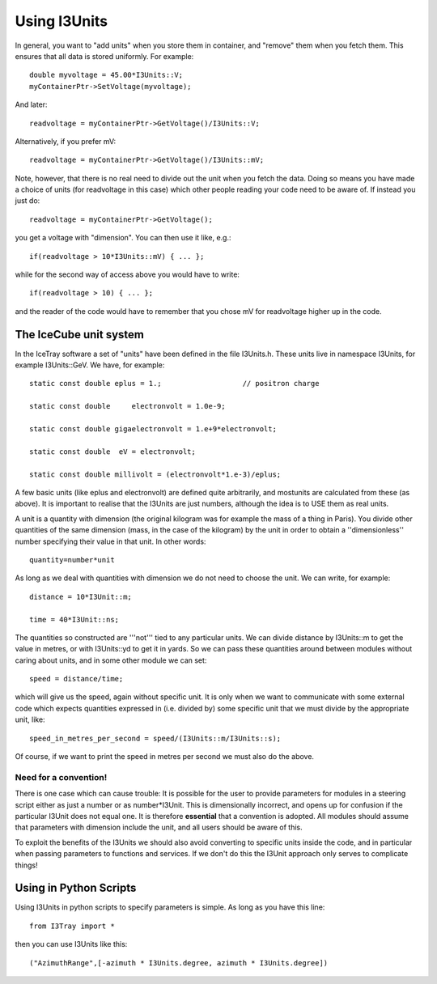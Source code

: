 Using I3Units
==============

In general, you want to "add units" when you store them in
container, and "remove" them when you fetch them.  This
ensures that all data is stored uniformly.
For example::

 double myvoltage = 45.00*I3Units::V;
 myContainerPtr->SetVoltage(myvoltage);

And later::

 readvoltage = myContainerPtr->GetVoltage()/I3Units::V;

Alternatively, if you prefer mV::

 readvoltage = myContainerPtr->GetVoltage()/I3Units::mV;

Note, however, that there is no real need to divide out the unit when
you fetch the data. Doing so means you have made a choice of units 
(for readvoltage in this case) which other people reading your code need to be 
aware of. If instead you just do::

 readvoltage = myContainerPtr->GetVoltage();

you get a voltage with "dimension". You can then use it like, e.g.::

 if(readvoltage > 10*I3Units::mV) { ... };

while for the second way of access above you would have to write::

 if(readvoltage > 10) { ... };

and the reader of the code would have to remember that you chose mV for 
readvoltage higher up in the code.

The IceCube unit system
------------------------

In the IceTray software a set of "units" have been defined in the file 
I3Units.h. These units live in namespace I3Units, for example I3Units::GeV.
We have, for example::

 static const double eplus = 1.;		   // positron charge

 static const double     electronvolt = 1.0e-9;

 static const double gigaelectronvolt = 1.e+9*electronvolt;

 static const double  eV = electronvolt;

 static const double millivolt = (electronvolt*1.e-3)/eplus;

A few basic units (like eplus and electronvolt) are defined quite 
arbitrarily, and mostunits are calculated from these (as above).  It 
is important to realise that the I3Units are just numbers, although 
the idea is to USE them as real units.

A unit is a quantity with dimension (the original kilogram was for 
example the mass of a thing in Paris). You divide other quantities 
of the same dimension (mass, in the case of the kilogram) by the unit 
in order to obtain a ''dimensionless'' number specifying their 
value in that unit. In other words::

 quantity=number*unit

As long as we deal with quantities with dimension we do not need to
choose the unit. We can write, for example::

 distance = 10*I3Unit::m;

 time = 40*I3Unit::ns;

The quantities so constructed are '''not''' tied to any particular units. We can divide distance by I3Units::m to get the value in metres, or with I3Units::yd to get it in yards. So we can pass these quantities around between modules without caring about units, and in some other module we can set::

 speed = distance/time;

which will give us the speed, again without specific unit. It is only when we want  to communicate with some external code which expects quantities expressed in (i.e. divided by) some specific unit  that we must divide by the appropriate unit, like::

 speed_in_metres_per_second = speed/(I3Units::m/I3Units::s);

Of course, if we want to print the speed in metres per second we must 
also do the above.

Need for a convention!
^^^^^^^^^^^^^^^^^^^^^^^^

There is one case which can cause trouble: It is possible for the user 
to provide parameters for modules in a steering script either as 
just a number or as number*I3Unit.  This is dimensionally incorrect, and 
opens up for confusion if the particular I3Unit  does not equal one. It 
is therefore **essential** that a convention is adopted. All modules 
should assume that parameters with dimension include the unit, and all 
users should be aware of this.

To exploit the benefits of the I3Units we should also avoid converting to specific units inside the code, and in particular when passing parameters to functions and services. If we don't do this the I3Unit approach only serves to complicate things!

Using in Python Scripts
------------------------

Using I3Units in python scripts to specify parameters is simple.  As long as you have this line::

 from I3Tray import *

then you can use I3Units like this::

 ("AzimuthRange",[-azimuth * I3Units.degree, azimuth * I3Units.degree])

